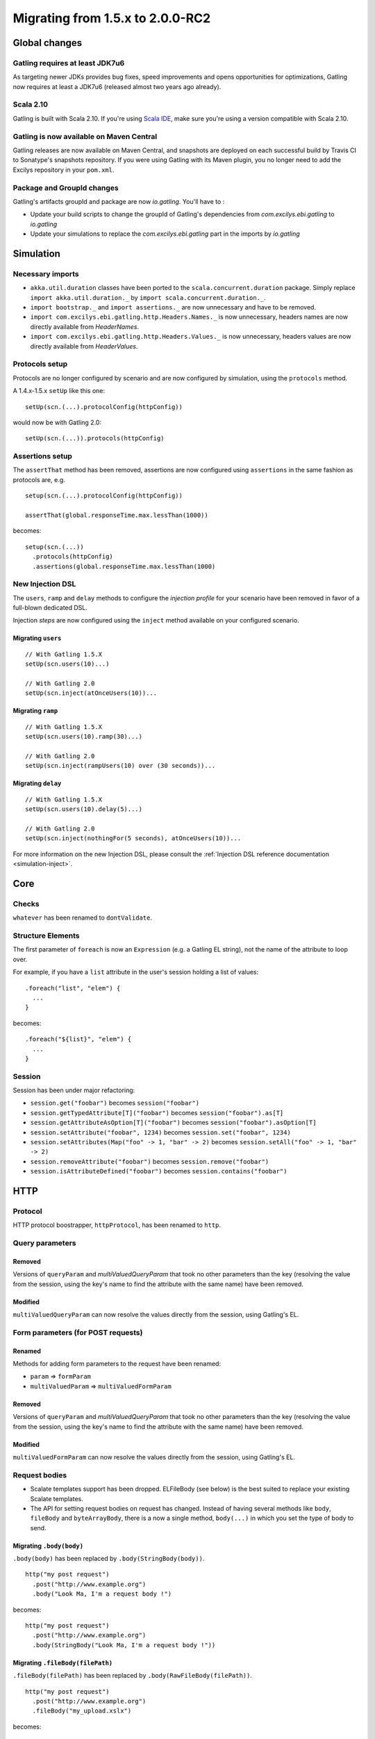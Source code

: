 .. _1.5.x-to-2.0.0-RC2:

#################################
Migrating from 1.5.x to 2.0.0-RC2
#################################

Global changes
==============

Gatling requires at least JDK7u6
--------------------------------

As targeting newer JDKs provides bug fixes, speed improvements and opens opportunities for optimizations,
Gatling now requires at least a JDK7u6 (released almost two years ago already).


Scala 2.10
----------

Gatling is built with Scala 2.10.
If you're using `Scala IDE <http://scala-ide.org/index.html>`__, make sure you're using a version compatible with Scala 2.10.

Gatling is now available on Maven Central
-----------------------------------------

Gatling releases are now available on Maven Central, and snapshots are deployed on each successful build by Travis CI to Sonatype's snapshots repository.
If you were using Gatling with its Maven plugin, you no longer need to add the Excilys repository in your ``pom.xml``.


Package and GroupId changes
---------------------------

Gatling's artifacts groupId and package are now `io.gatling`.
You'll have to :

* Update your build scripts to change the groupId of Gatling's dependencies from `com.excilys.ebi.gatling` to `io.gatling`
* Update your simulations to replace the `com.excilys.ebi.gatling` part in the imports by `io.gatling`

Simulation
==========

Necessary imports
-----------------

* ``akka.util.duration`` classes have been ported to the ``scala.concurrent.duration`` package. Simply replace ``import akka.util.duration._`` by ``import scala.concurrent.duration._``.
* ``import bootstrap._`` and ``import assertions._`` are now unnecessary and have to be removed.
* ``import com.excilys.ebi.gatling.http.Headers.Names._`` is now unnecessary, headers names are now directly available from `HeaderNames`.
* ``import com.excilys.ebi.gatling.http.Headers.Values._`` is now unnecessary, headers values are now directly available from `HeaderValues`.


Protocols setup
---------------

Protocols are no longer configured by scenario and are now configured by simulation, using the ``protocols`` method.

A 1.4.x-1.5.x ``setUp`` like this one::

  setUp(scn.(...).protocolConfig(httpConfig))

would now be with Gatling 2.0::

  setUp(scn.(...)).protocols(httpConfig)

Assertions setup
----------------

The ``assertThat`` method has been removed, assertions are now configured using ``assertions`` in the same fashion as protocols are, e.g. ::

  setup(scn.(...).protocolConfig(httpConfig))

  assertThat(global.responseTime.max.lessThan(1000))

becomes::

  setup(scn.(...))
    .protocols(httpConfig)
    .assertions(global.responseTime.max.lessThan(1000)

New Injection DSL
-----------------

The ``users``, ``ramp`` and ``delay`` methods to configure the *injection profile* for your scenario have been removed in favor of a full-blown dedicated DSL.

Injection *steps* are now configured using the ``inject`` method available on your configured scenario.

Migrating ``users``
^^^^^^^^^^^^^^^^^^^

::

  // With Gatling 1.5.X
  setUp(scn.users(10)...)

  // With Gatling 2.0
  setUp(scn.inject(atOnceUsers(10))...

Migrating ``ramp``
^^^^^^^^^^^^^^^^^^

::

  // With Gatling 1.5.X
  setUp(scn.users(10).ramp(30)...)

  // With Gatling 2.0
  setUp(scn.inject(rampUsers(10) over (30 seconds))...

Migrating ``delay``
^^^^^^^^^^^^^^^^^^^

::

  // With Gatling 1.5.X
  setUp(scn.users(10).delay(5)...)

  // With Gatling 2.0
  setUp(scn.inject(nothingFor(5 seconds), atOnceUsers(10))...

For more information on the new Injection DSL, please consult the :ref:`Injection DSL reference documentation <simulation-inject>`.

Core
====

Checks
------

``whatever`` has been renamed to ``dontValidate``.

Structure Elements
------------------

The first parameter of ``foreach`` is now an ``Expression`` (e.g. a Gatling EL string), not the name of the attribute to loop over.

For example, if you have a ``list`` attribute in the user's session holding a list of values::

  .foreach("list", "elem") {
    ...
  }

becomes::

  .foreach("${list}", "elem") {
    ...
  }

Session
-------

Session has been under major refactoring:

* ``session.get("foobar")`` becomes ``session("foobar")``
* ``session.getTypedAttribute[T]("foobar")`` becomes ``session("foobar").as[T]``
* ``session.getAttributeAsOption[T]("foobar")`` becomes ``session("foobar").asOption[T]``
* ``session.setAttribute("foobar", 1234)`` becomes ``session.set("foobar", 1234)``
* ``session.setAttributes(Map("foo" -> 1, "bar" -> 2)`` becomes ``session.setAll("foo" -> 1, "bar" -> 2)``
* ``session.removeAttribute("foobar")`` becomes ``session.remove("foobar")``
* ``session.isAttributeDefined("foobar")`` becomes ``session.contains("foobar")``

HTTP
====

Protocol
--------

HTTP protocol boostrapper, ``httpProtocol``, has been renamed to ``http``.

Query parameters
----------------

Removed
^^^^^^^

Versions of ``queryParam`` and `multiValuedQueryParam` that took no other parameters than the key (resolving the value from the session, using the key's name to find the attribute with the same name) have been removed.

Modified
^^^^^^^^

``multiValuedQueryParam`` can now resolve the values directly from the session, using Gatling's EL.

Form parameters (for POST requests)
-----------------------------------

Renamed
^^^^^^^
Methods for adding form parameters to the request have been renamed:

* ``param`` => ``formParam``
* ``multiValuedParam`` => ``multiValuedFormParam``

Removed
^^^^^^^
Versions of ``queryParam`` and `multiValuedQueryParam` that took no other parameters than the key (resolving the value from the session, using the key's name to find the attribute with the same name) have been removed.

Modified
^^^^^^^^

``multiValuedFormParam`` can now resolve the values directly from the session, using Gatling's EL.

Request bodies
--------------

* Scalate templates support has been dropped. ELFileBody (see below) is the best suited to replace your existing Scalate templates.
* The API for setting request bodies on request has changed.
  Instead of having several methods like ``body``, ``fileBody`` and ``byteArrayBody``, there is a now a single method, ``body(...)`` in which you set the type of body to send.

Migrating ``.body(body)``
^^^^^^^^^^^^^^^^^^^^^^^^^

``.body(body)`` has been replaced by ``.body(StringBody(body))``.

::

  http("my post request")
    .post("http://www.example.org")
    .body("Look Ma, I'm a request body !")

becomes::

  http("my post request")
    .post("http://www.example.org")
    .body(StringBody("Look Ma, I'm a request body !"))

Migrating ``.fileBody(filePath)``
^^^^^^^^^^^^^^^^^^^^^^^^^^^^^^^^^

``.fileBody(filePath)`` has been replaced by ``.body(RawFileBody(filePath))``.

::

  http("my post request")
    .post("http://www.example.org")
    .fileBody("my_upload.xslx")

becomes::

  http("my post request")
    .post("http://www.example.org")
    .body(FileBody("my_upload.xslx"))

Migrating ``.fileBody(filePath, values)``
^^^^^^^^^^^^^^^^^^^^^^^^^^^^^^^^^^^^^^^^^

``.fileBody(filePath, values)`` has been replaced by ``.body(ELFileBody(filePath))``.
``values`` are now directly resolved from the virtual user's session's content.

::

  http("my post request")
    .post("http://www.example.org")
    .fileBody("my_template.txt", Map("userName" -> "user123")

becomes::

  http("my post request")
    .post("http://www.example.org")
    .body(ELFileBody("my template.txt"))

If ``my template.txt`` contains::

  Hi, my name is ${userName}

and the virtual user's session has an attribute ``userName`` set to ``user123``,

Then the effectively sent request body would be::

  Hi, my name is user123

Migrating ``.byteArrayBody(byteArray)``
^^^^^^^^^^^^^^^^^^^^^^^^^^^^^^^^^^^^^^^

``.byteArrayBody(byteArray)`` has been replaced by ``.body(ByteArrayBody(bytes))``.

::

  http("my post request")
    .post("http://www.example.org")
    .byteArrayBody(Array(1, 2, 3, 4))

becomes::

  http("my post request")
    .post("http://www.example.org")
    .body(ByteArrayBody(Array(1, 2, 3, 4)))

For more information, see the :ref:`Request bodies reference section <http-request-body>`.

Misc
----

* ``ExtendedResponse`` has been renamed into ``Response``.
* ``requestInfoExtractor`` and ``responseInfoExtractor`` have been merged into a single ``extraInfoExtractor``, which takes a ``ExtraInfo => List[Any]`` function.

For more information on ``extraInfoExtractor``, please refer to its :ref:`documentation <http-protocol-extractor>`.

Logs
====

``simulation.log`` has been redesigned.

If you wrote your own specific ``simulation.log`` parser, you'll need to migrate it to the new structure.

Recorder
========

Until now, when setting up the Recorder, you had to setup two ports for the Recorder's *local proxy*: one for HTTP, one for HTTPS.
This is not needed anymore, as the Recorder handles itself the switch to an HTTPS connection if necessary, and only a single port needs to be specified.

Maven Plugin
============

The ``<includes>...</includes>`` and ``<excludes>...</excludes>`` configuration options have been removed.
Should you want to select a specific simulation to run, you can use the ``<simulationClass>...</simulationClass>`` config option to do so.

For more information, see the :ref:`Maven plugin documentation <maven-plugin>`.
